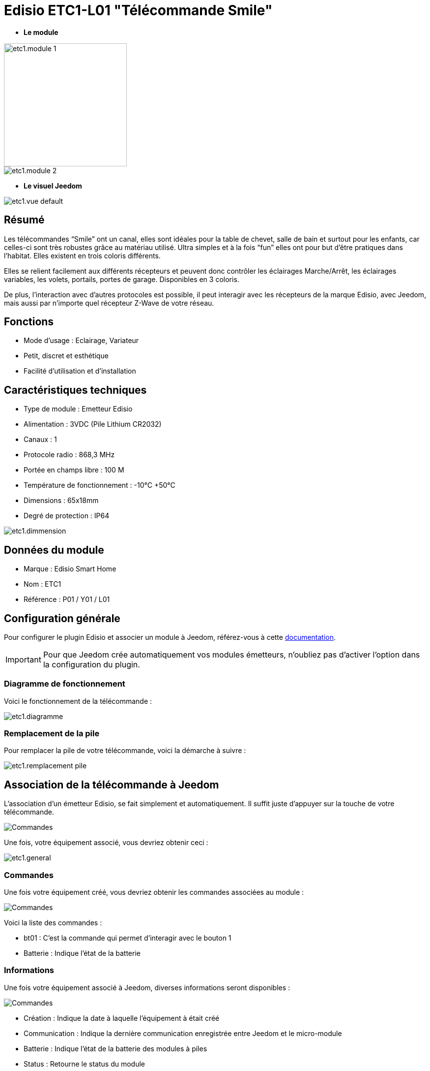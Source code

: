 = Edisio ETC1-L01 "Télécommande Smile"

* *Le module*

image::../images/etc1/etc1.module-1.jpg[width=250,align="center"]
image::../images/etc1/etc1.module-2.png[align="center"]

* *Le visuel Jeedom*

image::../images/etc1/etc1.vue-default.jpg[align="center"]

== Résumé

Les télécommandes “Smile” ont un canal, elles sont idéales pour la table de chevet, salle de bain et surtout pour les enfants, car celles-ci sont très robustes grâce au matériau utilisé. Ultra simples et à la fois “fun” elles ont pour but d’être pratiques dans l’habitat. Elles existent en trois coloris différents.

Elles se relient facilement aux différents récepteurs et peuvent donc contrôler les éclairages Marche/Arrêt, les éclairages variables, les volets, portails, portes de garage. Disponibles en 3 coloris.

De plus, l'interaction avec d'autres protocoles est possible, il peut interagir avec les récepteurs de la marque Edisio, avec Jeedom, mais aussi par n'importe quel récepteur Z-Wave de votre réseau.
 
== Fonctions

* Mode d'usage : Eclairage, Variateur
* Petit, discret et esthétique
* Facilité d'utilisation et d'installation

== Caractéristiques techniques

* Type de module : Emetteur Edisio
* Alimentation : 3VDC (Pile Lithium CR2032)
* Canaux : 1
* Protocole radio : 868,3 MHz
* Portée en champs libre : 100 M
* Température de fonctionnement : -10°C +50°C
* Dimensions : 65x18mm
* Degré de protection : IP64

image::../images/etc1/etc1.dimmension.png[align="center"]

== Données du module

* Marque : Edisio Smart Home
* Nom : ETC1
* Référence : P01 / Y01 / L01

== Configuration générale

Pour configurer le plugin Edisio et associer un module à Jeedom, référez-vous à cette link:https://www.jeedom.fr/doc/documentation/plugins/edisio/fr_FR/edisio.html[documentation].

[IMPORTANT]
Pour que Jeedom crée automatiquement vos modules émetteurs, n'oubliez pas d'activer l'option dans la configuration du plugin.

=== Diagramme de fonctionnement

Voici le fonctionnement de la télécommande :

image::../images/etc1/etc1.diagramme.jpg[align="center"]

=== Remplacement de la pile

Pour remplacer la pile de votre télécommande, voici la démarche à suivre :

image::../images/etc1/etc1.remplacement-pile.jpg[align="center"]

== Association de la télécommande à Jeedom

L'association d'un émetteur Edisio, se fait simplement et automatiquement. Il suffit juste d'appuyer sur la touche de votre télécommande.

image::../images/etc1/etc1.touche-c.jpg[Commandes,align="center"]

Une fois, votre équipement associé, vous devriez obtenir ceci :

image::../images/etc1/etc1.general.jpg[align="center"]

=== Commandes

Une fois votre équipement créé, vous devriez obtenir les commandes associées au module :

image::../images/etc1/etc1.commandes.jpg[Commandes,align="center"]

[underline]#Voici la liste des commandes :#

* bt01 : C'est la commande qui permet d'interagir avec le bouton 1
* Batterie : Indique l'état de la batterie

=== Informations

Une fois votre équipement associé à Jeedom, diverses informations seront disponibles :

image::../images/etc1/etc1.informations.jpg[Commandes,align="center"]

* Création : Indique la date à laquelle l'équipement à était créé
* Communication : Indique la dernière communication enregistrée entre Jeedom et le micro-module
* Batterie : Indique l'état de la batterie des modules à piles
* Status : Retourne le status du module

=== Utilisation

Une fois que votre télécommande est configurée, vous pouvez avec le plugin Scénario de Jeedom, interagir avec votre télécommande sur Jeedom et ses équipements.

[NOTE]
La télécommande à un retour d'état binaire. 


#_@Jamsta_#
